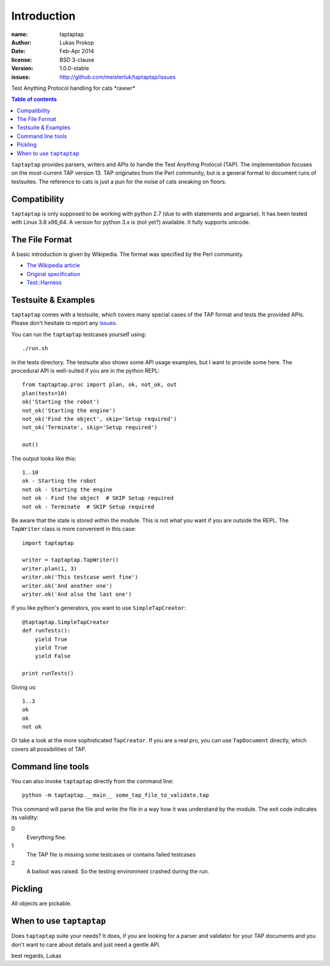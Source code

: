 Introduction
============

:name:          taptaptap
:author:        Lukas Prokop
:date:          Feb-Apr 2014
:license:       BSD 3-clause
:version:       1.0.0-stable
:issues:        http://github.com/meisterluk/taptaptap/issues

Test Anything Protocol handling for cats \*rawwr*

.. contents:: Table of contents

``taptaptap`` provides parsers, writers and APIs to handle the Test Anything Protocol (TAP). The implementation focuses on the most-current TAP version 13. TAP originates from the Perl community, but is a general format to document runs of testsuites. The reference to cats is just a pun for the noise of cats sneaking on floors.

Compatibility
-------------

``taptaptap`` is only supposed to be working with python 2.7 (due to with statements and argparse).
It has been tested with Linux 3.8 x86_64. A version for python 3.x is (not yet?) available. It fully supports unicode.

The File Format
---------------

A basic introduction is given by Wikipedia. The format was specified by the Perl community.

* `The Wikipedia article <https://en.wikipedia.org/wiki/Test_Anything_Protocol>`_
* `Original specification <http://web.archive.org/web/20120730055134/http://testanything.org/wiki/index.php/TAP_specification>`_
* `Test::Harness <https://metacpan.org/pod/release/PETDANCE/Test-Harness-2.64/lib/Test/Harness/TAP.pod#THE-TAP-FORMAT>`_

Testsuite & Examples
--------------------

``taptaptap`` comes with a testsuite, which covers many special cases of the TAP format and tests the provided APIs. Please don't hesitate to report any issues_.

You can run the ``taptaptap`` testcases yourself using::

    ./run.sh

in the tests directory. The testsuite also shows some API usage examples, but I want to provide some here. The procedural API is well-suited if you are in the python REPL::

    from taptaptap.proc import plan, ok, not_ok, out
    plan(tests=10)
    ok('Starting the robot')
    not_ok('Starting the engine')
    not_ok('Find the object', skip='Setup required')
    not_ok('Terminate', skip='Setup required')

    out()

The output looks like this::

    1..10
    ok - Starting the robot
    not ok - Starting the engine
    not ok - Find the object  # SKIP Setup required
    not ok - Terminate  # SKIP Setup required

Be aware that the state is stored within the module. This is not what you want if you are outside the REPL. The ``TapWriter`` class is more convenient in this case::

    import taptaptap

    writer = taptaptap.TapWriter()
    writer.plan(1, 3)
    writer.ok('This testcase went fine')
    writer.ok('And another one')
    writer.ok('And also the last one')

If you like python's generators, you want to use ``SimpleTapCreator``::

    @taptaptap.SimpleTapCreator
    def runTests():
        yield True
        yield True
        yield False

    print runTests()

Giving us::

    1..3
    ok
    ok
    not ok

Or take a look at the more sophisticated ``TapCreator``. If you are a real pro, you can use ``TapDocument`` directly, which covers all possibilities of TAP.

Command line tools
------------------

You can also invoke ``taptaptap`` directly from the command line::

    python -m taptaptap.__main__ some_tap_file_to_validate.tap

This command will parse the file and write the file in a way how it was understand by the module. The exit code indicates its validity:

0
  Everything fine.
1
  The TAP file is missing some testcases or contains failed testcases
2
  A bailout was raised. So the testing environment crashed during the run.

Pickling
--------

All objects are pickable.

When to use ``taptaptap``
-------------------------

Does ``taptaptap`` suite your needs?
It does, if you are looking for a parser and validator for your TAP documents and you don't want to care about details and just need a gentle API.

best regards,
Lukas

.. _issues: https://github.com/meisterluk/taptaptap
